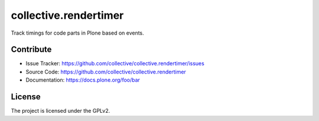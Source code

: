 ======================
collective.rendertimer
======================

Track timings for code parts in Plone based on events.


Contribute
----------

- Issue Tracker: https://github.com/collective/collective.rendertimer/issues
- Source Code: https://github.com/collective/collective.rendertimer
- Documentation: https://docs.plone.org/foo/bar


License
-------

The project is licensed under the GPLv2.
